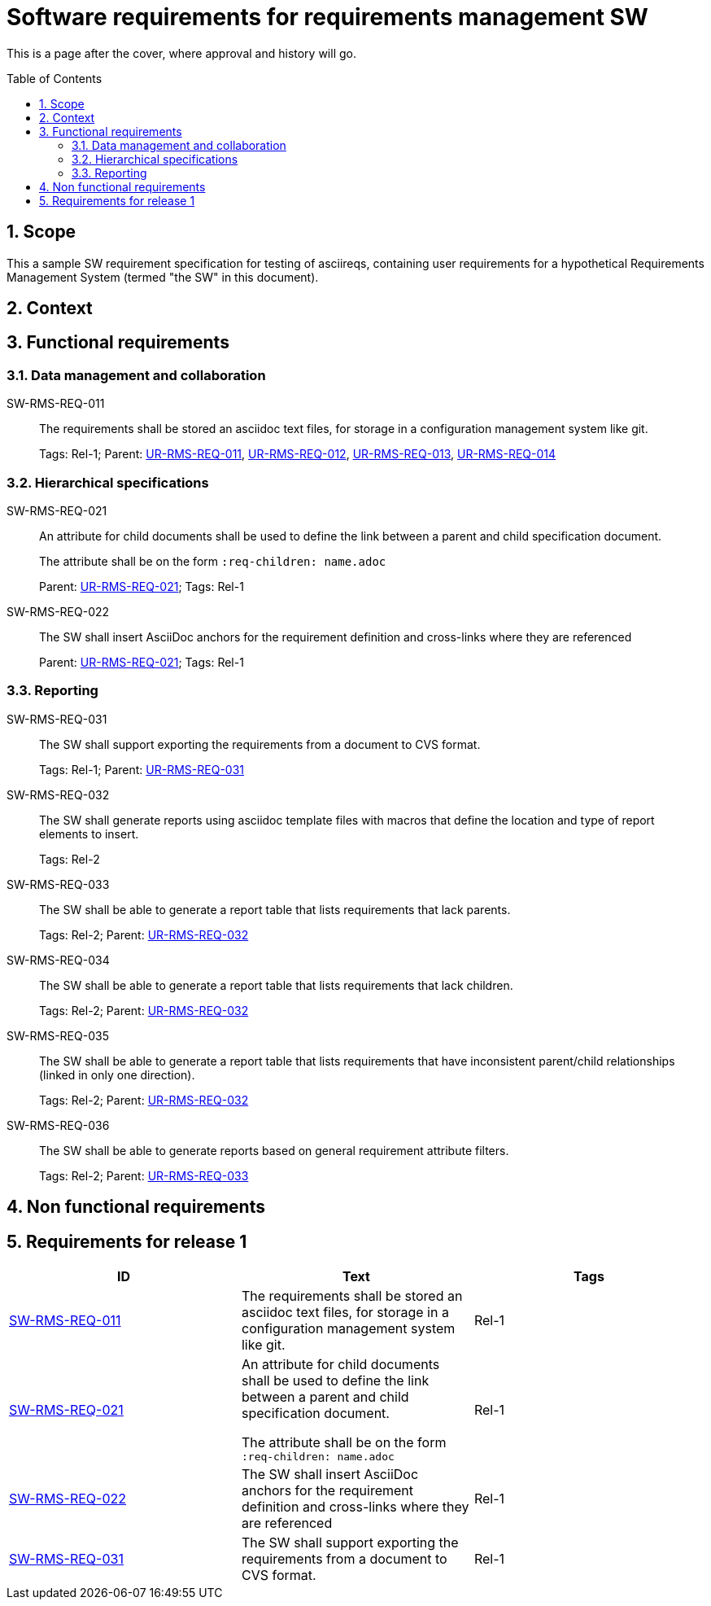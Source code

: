 = Software requirements for requirements management SW
:toc: macro
:toclevels: 4
:sectnums:
:sectnumlevels: 3
:disclosure: Internal
:req-prefix: SW-RMS-REQ-

This is a page after the cover, where approval and history will go.

<<<

toc::[]

== Scope

This a sample SW requirement specification for testing of asciireqs, containing user requirements for a hypothetical Requirements Management System (termed "the SW" in this document).

== Context

== Functional requirements

=== Data management and collaboration

[[SW-RMS-REQ-011]]SW-RMS-REQ-011::
The requirements shall be stored an asciidoc text files, for storage in a configuration management system like git.
+
Tags: Rel-1;
Parent: xref:req-tool-user-reqs.adoc#UR-RMS-REQ-011[UR-RMS-REQ-011], xref:req-tool-user-reqs.adoc#UR-RMS-REQ-012[UR-RMS-REQ-012], xref:req-tool-user-reqs.adoc#UR-RMS-REQ-013[UR-RMS-REQ-013], xref:req-tool-user-reqs.adoc#UR-RMS-REQ-014[UR-RMS-REQ-014]

=== Hierarchical specifications

[[SW-RMS-REQ-021]]SW-RMS-REQ-021:: An attribute for child documents shall be used to define the link between a parent and child specification document.
+
The attribute shall be on the form `:req-children: name.adoc`
+
Parent: xref:req-tool-user-reqs.adoc#UR-RMS-REQ-021[UR-RMS-REQ-021]; Tags: Rel-1

[[SW-RMS-REQ-022]]SW-RMS-REQ-022:: The SW shall insert AsciiDoc anchors for the requirement definition and cross-links where they are referenced
+
Parent: xref:req-tool-user-reqs.adoc#UR-RMS-REQ-021[UR-RMS-REQ-021]; Tags: Rel-1

=== Reporting

[[SW-RMS-REQ-031]]SW-RMS-REQ-031::
The SW shall support exporting the requirements from a document to CVS format.
+
Tags: Rel-1;
Parent: xref:req-tool-user-reqs.adoc#UR-RMS-REQ-031[UR-RMS-REQ-031]

[[SW-RMS-REQ-032]]SW-RMS-REQ-032::
The SW shall generate reports using asciidoc template files with macros that define the location and type of report elements to insert.
+
Tags: Rel-2

[[SW-RMS-REQ-033]]SW-RMS-REQ-033::
The SW shall be able to generate a report table that lists requirements that lack parents.
+
Tags: Rel-2;
Parent: xref:req-tool-user-reqs.adoc#UR-RMS-REQ-032[UR-RMS-REQ-032]

[[SW-RMS-REQ-034]]SW-RMS-REQ-034::
The SW shall be able to generate a report table that lists requirements that lack children.
+
Tags: Rel-2;
Parent: xref:req-tool-user-reqs.adoc#UR-RMS-REQ-032[UR-RMS-REQ-032]

[[SW-RMS-REQ-035]]SW-RMS-REQ-035::
The SW shall be able to generate a report table that lists requirements that have inconsistent parent/child relationships (linked in only one direction).
+
Tags: Rel-2;
Parent: xref:req-tool-user-reqs.adoc#UR-RMS-REQ-032[UR-RMS-REQ-032]

[[SW-RMS-REQ-036]]SW-RMS-REQ-036::
The SW shall be able to generate reports based on general requirement attribute filters.
+
Tags: Rel-2;
Parent: xref:req-tool-user-reqs.adoc#UR-RMS-REQ-033[UR-RMS-REQ-033]

== Non functional requirements

== Requirements for release 1

|===
|ID |Text |Tags 

|xref:req-tool-sw-reqs.adoc#SW-RMS-REQ-011[SW-RMS-REQ-011]
|The requirements shall be stored an asciidoc text files, for storage in a configuration management system like git.

|Rel-1

|xref:req-tool-sw-reqs.adoc#SW-RMS-REQ-021[SW-RMS-REQ-021]
|An attribute for child documents shall be used to define the link between a parent and child specification document.

The attribute shall be on the form `:req-children: name.adoc`
|Rel-1

|xref:req-tool-sw-reqs.adoc#SW-RMS-REQ-022[SW-RMS-REQ-022]
|The SW shall insert AsciiDoc anchors for the requirement definition and cross-links where they are referenced
|Rel-1

|xref:req-tool-sw-reqs.adoc#SW-RMS-REQ-031[SW-RMS-REQ-031]
|The SW shall support exporting the requirements from a document to CVS format.

|Rel-1

|===
